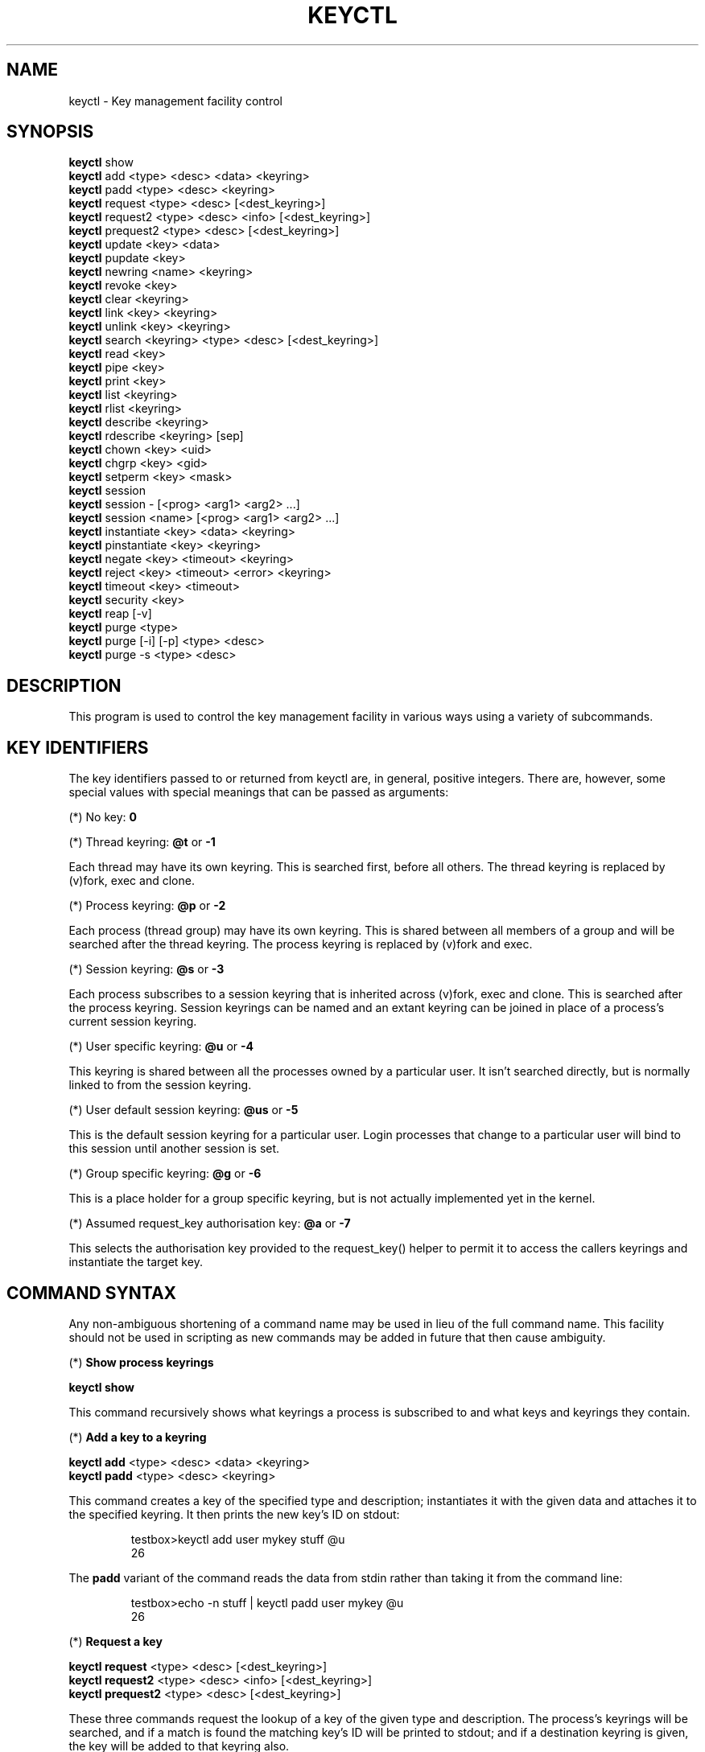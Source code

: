 .\"
.\" Copyright (C) 2004 Red Hat, Inc. All Rights Reserved.
.\" Written by David Howells (dhowells@redhat.com)
.\"
.\" This program is free software; you can redistribute it and/or
.\" modify it under the terms of the GNU General Public License
.\" as published by the Free Software Foundation; either version
.\" 2 of the License, or (at your option) any later version.
.\"
.TH KEYCTL 1 "17 Nov 2005" Linux "Linux Key Management Utilities"
.SH NAME
keyctl - Key management facility control
.SH SYNOPSIS
\fBkeyctl\fR show
.br
\fBkeyctl\fR add <type> <desc> <data> <keyring>
.br
\fBkeyctl\fR padd <type> <desc> <keyring>
.br
\fBkeyctl\fR request <type> <desc> [<dest_keyring>]
.br
\fBkeyctl\fR request2 <type> <desc> <info> [<dest_keyring>]
.br
\fBkeyctl\fR prequest2 <type> <desc> [<dest_keyring>]
.br
\fBkeyctl\fR update <key> <data>
.br
\fBkeyctl\fR pupdate <key>
.br
\fBkeyctl\fR newring <name> <keyring>
.br
\fBkeyctl\fR revoke <key>
.br
\fBkeyctl\fR clear <keyring>
.br
\fBkeyctl\fR link <key> <keyring>
.br
\fBkeyctl\fR unlink <key> <keyring>
.br
\fBkeyctl\fR search <keyring> <type> <desc> [<dest_keyring>]
.br
\fBkeyctl\fR read <key>
.br
\fBkeyctl\fR pipe <key>
.br
\fBkeyctl\fR print <key>
.br
\fBkeyctl\fR list <keyring>
.br
\fBkeyctl\fR rlist <keyring>
.br
\fBkeyctl\fR describe <keyring>
.br
\fBkeyctl\fR rdescribe <keyring> [sep]
.br
\fBkeyctl\fR chown <key> <uid>
.br
\fBkeyctl\fR chgrp <key> <gid>
.br
\fBkeyctl\fR setperm <key> <mask>
.br
\fBkeyctl\fR session
.br
\fBkeyctl\fR session - [<prog> <arg1> <arg2> ...]
.br
\fBkeyctl\fR session <name> [<prog> <arg1> <arg2> ...]
.br
\fBkeyctl\fR instantiate <key> <data> <keyring>
.br
\fBkeyctl\fR pinstantiate <key> <keyring>
.br
\fBkeyctl\fR negate <key> <timeout> <keyring>
.br
\fBkeyctl\fR reject <key> <timeout> <error> <keyring>
.br
\fBkeyctl\fR timeout <key> <timeout>
.br
\fBkeyctl\fR security <key>
.br
\fBkeyctl\fR reap [-v]
.br
\fBkeyctl\fR purge <type>
.br
\fBkeyctl\fR purge [-i] [-p] <type> <desc>
.br
\fBkeyctl\fR purge -s <type> <desc>
.SH DESCRIPTION
This program is used to control the key management facility in various ways
using a variety of subcommands.
.SH KEY IDENTIFIERS
.P
The key identifiers passed to or returned from keyctl are, in general, positive
integers. There are, however, some special values with special meanings that
can be passed as arguments:
.P
(*) No key: \fB0\fR
.P
(*) Thread keyring: \fB@t\fR or \fB-1\fR
.P
Each thread may have its own keyring. This is searched first, before all
others. The thread keyring is replaced by (v)fork, exec and clone.
.P
(*) Process keyring: \fB@p\fR or \fB-2\fR
.P
Each process (thread group) may have its own keyring. This is shared between
all members of a group and will be searched after the thread keyring. The
process keyring is replaced by (v)fork and exec.
.P
(*) Session keyring: \fB@s\fR or \fB-3\fR
.P
Each process subscribes to a session keyring that is inherited across (v)fork,
exec and clone. This is searched after the process keyring. Session keyrings
can be named and an extant keyring can be joined in place of a process's
current session keyring.
.P
(*) User specific keyring: \fB@u\fR or \fB-4\fR
.P
This keyring is shared between all the processes owned by a particular user. It
isn't searched directly, but is normally linked to from the session keyring.
.P
(*) User default session keyring: \fB@us\fR or \fB-5\fR
.P
This is the default session keyring for a particular user. Login processes that
change to a particular user will bind to this session until another session is
set.
.P
(*) Group specific keyring: \fB@g\fR or \fB-6\fR
.P
This is a place holder for a group specific keyring, but is not actually
implemented yet in the kernel.
.P
(*) Assumed request_key authorisation key: \fB@a\fR or \fB-7\fR
.P
This selects the authorisation key provided to the request_key() helper to
permit it to access the callers keyrings and instantiate the target key.
.SH COMMAND SYNTAX
Any non-ambiguous shortening of a command name may be used in lieu of the full
command name. This facility should not be used in scripting as new commands may
be added in future that then cause ambiguity.
.P
(*) \fBShow process keyrings\fR
.P
\fBkeyctl show\fR
.P
This command recursively shows what keyrings a process is subscribed to and
what keys and keyrings they contain.
.P
(*) \fBAdd a key to a keyring\fR
.P
\fBkeyctl add\fR <type> <desc> <data> <keyring>
.br
\fBkeyctl padd\fR <type> <desc> <keyring>
.P
This command creates a key of the specified type and description; instantiates
it with the given data and attaches it to the specified keyring. It then prints
the new key's ID on stdout:
.P
.RS
testbox>keyctl add user mykey stuff @u
.br
26
.RE
.P
The \fBpadd\fR variant of the command reads the data from stdin rather than
taking it from the command line:
.P
.RS
testbox>echo -n stuff | keyctl padd user mykey @u
.br
26
.RE
.P
(*) \fBRequest a key\fR
.P
\fBkeyctl request\fR <type> <desc> [<dest_keyring>]
.br
\fBkeyctl request2\fR <type> <desc> <info> [<dest_keyring>]
.br
\fBkeyctl prequest2\fR <type> <desc> [<dest_keyring>]
.P
These three commands request the lookup of a key of the given type and
description. The process's keyrings will be searched, and if a match is found
the matching key's ID will be printed to stdout; and if a destination keyring
is given, the key will be added to that keyring also.
.P
If there is no key, the first command will simply return the error ENOKEY and
fail. The second and third commands will create a partial key with the type and
description, and call out to \fB/sbin/request-key\fR with that key and the
extra information supplied. This will then attempt to instantiate the key in
some manner, such that a valid key is obtained.
.P
The third command is like the second, except that the callout information is
read from stdin rather than being passed on the command line.
.P
If a valid key is obtained, the ID will be printed and the key attached as if
the original search had succeeded.
.P
If there wasn't a valid key obtained, a temporary negative key will be attached
to the destination keyring if given and the error "Requested key not available"
will be given.
.P
.RS
testbox>keyctl request2 user debug:hello wibble
.br
23
.br
testbox>echo -n wibble | keyctl prequest2 user debug:hello
.br
23
.br
testbox>keyctl request user debug:hello
.br
23
.RE
.P
(*) \fBUpdate a key\fR
.P
\fBkeyctl update\fR <key> <data>
.br
\fBkeyctl pupdate\fR <key>
.P
This command replaces the data attached to a key with a new set of data. If the
type of the key doesn't support update then error "Operation not supported"
will be returned.
.P
.RS
testbox>keyctl update 23 zebra
.RE
.P
The \fBpupdate\fR variant of the command reads the data from stdin rather than
taking it from the command line:
.P
.RS
testbox>echo -n zebra | keyctl pupdate 23
.RE
.P
(*) \fBCreate a keyring\fR
.P
\fBkeyctl newring\fR <name> <keyring>
.P
This command creates a new keyring of the specified name and attaches it to the
specified keyring. The ID of the new keyring will be printed to stdout if
successful.
.P
.RS
testbox>keyctl newring squelch @us
.br
27
.RE
.P
(*) \fBRevoke a key\fR
.P
\fBkeyctl revoke\fR <key>
.P
This command marks a key as being revoked. Any further operations on that key
(apart from unlinking it) will return error "Key has been revoked".
.P
.RS
testbox>keyctl revoke 26
.br
testbox>keyctl describe 26
.br
keyctl_describe: Key has been revoked
.RE
.P
(*) \fBClear a keyring\fR
.P
\fBkeyctl clear\fR <keyring>
.P
This command unlinks all the keys attached to the specified keyring. Error
"Not a directory" will be returned if the key specified is not a keyring.
.P
.RS
testbox>keyctl clear 27
.RE
.P
(*) \fBLink a key to a keyring\fR
.P
\fBkeyctl link\fR <key> <keyring>
.P
This command makes a link from the key to the keyring if there's enough
capacity to do so. Error "Not a directory" will be returned if the destination
is not a keyring. Error "Permission denied" will be returned if the key doesn't
have link permission or the keyring doesn't have write permission. Error "File
table overflow" will be returned if the keyring is full. Error "Resource
deadlock avoided" will be returned if an attempt was made to introduce a
recursive link.
.P
.RS
testbox>keyctl link 23 27
.br
testbox>keyctl link 27 27
.br
keyctl_link: Resource deadlock avoided
.RE
.P
(*) \fBUnlink a key from a keyring or the session keyring tree\fR
.P
\fBkeyctl unlink\fR <key> [<keyring>]
.P
If the keyring is specified, this command removes a link to the key from the
keyring. Error "Not a directory" will be returned if the destination is not a
keyring. Error "Permission denied" will be returned if the keyring doesn't have
write permission. Error "No such file or directory" will be returned if the key
is not linked to by the keyring.
.P
If the keyring is not specified, this command performs a depth-first search of
the session keyring tree and removes all the links to the nominated key that it
finds (and that it is permitted to remove).  It prints the number of successful
unlinks before exiting.
.P
.RS
testbox>keyctl unlink 23 27
.RE
.P
(*) \fBSearch a keyring\fR
.P
\fBkeyctl search\fR <keyring> <type> <desc> [<dest_keyring>]
.P
This command non-recursively searches a keyring for a key of a particular type
and description. If found, the ID of the key will be printed on stdout and the
key will be attached to the destination keyring if present. Error "Requested
key not available" will be returned if the key is not found.
.P
.RS
testbox>keyctl search @us user debug:hello
.br
23
.br
testbox>keyctl search @us user debug:bye
.br
keyctl_search: Requested key not available
.RE
.P
(*) \fBRead a key\fR
.P
\fBkeyctl read\fR <key>
.br
\fBkeyctl pipe\fR <key>
.br
\fBkeyctl print\fR <key>
.P
These commands read the payload of a key. "read" prints it on stdout as a hex
dump, "pipe" dumps the raw data to stdout and "print" dumps it to stdout
directly if it's entirely printable or as a hexdump preceded by ":hex:" if not.
.P
If the key type does not support reading of the payload, then error "Operation
not supported" will be returned.
.P
.RS
testbox>keyctl read 26
.br
1 bytes of data in key:
.br
62
.br
testbox>keyctl print 26
.br
b
.br
testbox>keyctl pipe 26
.br
btestbox>
.RE
.P
(*) \fBList a keyring\fR
.P
\fBkeyctl list\fR <keyring>
.br
\fBkeyctl rlist\fR <keyring>
.P
These commands list the contents of a key as a keyring. "list" pretty prints
the contents and "rlist" just produces a space-separated list of key IDs.
.P
No attempt is made to check that the specified keyring is a keyring.
.P
.RS
testbox>keyctl list @us
.br
2 keys in keyring:
.br
       22: vrwsl----------  4043    -1 keyring: _uid.4043
.br
       23: vrwsl----------  4043  4043 user: debug:hello
.br
testbox>keyctl rlist @us
.br
22 23
.RE
.P
(*) \fBDescribe a key\fR
.P
\fBkeyctl describe\fR <keyring>
.br
\fBkeyctl rdescribe\fR <keyring> [sep]
.P
These commands fetch a description of a keyring. "describe" pretty prints the
description in the same fashion as the "list" command; "rdescribe" prints the
raw data returned from the kernel.
.P
.RS
testbox>keyctl describe @us
       -5: vrwsl----------  4043    -1 keyring: _uid_ses.4043
testbox>keyctl rdescribe @us
keyring;4043;-1;3f1f0000;_uid_ses.4043
.RE
.P
The raw string is "<type>;<uid>;<gid>;<perms>;<description>", where \fIuid\fR
and \fIgid\fR are the decimal user and group IDs, \fIperms\fR is the
permissions mask in hex, \fItype\fR and \fIdescription\fR are the type name and
description strings (neither of which will contain semicolons).
.P
(*) \fBChange the access controls on a key\fR
.P
\fBkeyctl chown\fR <key> <uid>
.br
\fBkeyctl chgrp\fR <key> <gid>
.P
These two commands change the UID and GID associated with evaluating a key's
permissions mask. The UID also governs which quota a key is taken out of.
.P
The chown command is not currently supported; attempting it will earn the error
"Operation not supported" at best.
.P
For non-superuser users, the GID may only be set to the process's GID or a GID
in the process's groups list. The superuser may set any GID it likes.
.P
.RS
testbox>sudo keyctl chown 27 0
.br
keyctl_chown: Operation not supported
.br
testbox>sudo keyctl chgrp 27 0
.RE
.P
(*) \fBSet the permissions mask on a key\fR
.P
\fBkeyctl setperm\fR <key> <mask>
.P
This command changes the permission control mask on a key. The mask may be
specified as a hex number if it begins "0x", an octal number if it begins "0"
or a decimal number otherwise.
.P
The hex numbers are a combination of:
.P
.RS
Possessor UID       GID       Other     Permission Granted
.br
========  ========  ========  ========  ==================
.br
01000000  00010000  00000100  00000001  View
.br
02000000  00020000  00000200  00000002  Read
.br
04000000  00040000  00000400  00000004  Write
.br
08000000  00080000  00000800  00000008  Search
.br
10000000  00100000  00001000  00000010  Link
.br
20000000  00200000  00002000  00000020  Set Attribute
.br
3f000000  003f0000  00003f00  0000003f  All
.RE
.P
\fIView\fR permits the type, description and other parameters of a key to be
viewed.
.P
\fIRead\fR permits the payload (or keyring list) to be read if supported by the
type.
.P
\fIWrite\fR permits the payload (or keyring list) to be modified or updated.
.P
\fISearch\fR on a key permits it to be found when a keyring to which it is
linked is searched.
.P
\fILink\fR permits a key to be linked to a keyring.
.P
\fISet Attribute\fR permits a key to have its owner, group membership,
permissions mask and timeout changed.
.P
.RS
testbox>keyctl setperm 27 0x1f1f1f00
.RE
.P
(*) \fBStart a new session with fresh keyrings\fR
.P
\fBkeyctl session\fR
.br
\fBkeyctl session\fR - [<prog> <arg1> <arg2> ...]
.br
\fBkeyctl session\fR <name> [<prog> <arg1> <arg2> ...]
.P
These commands join or create a new keyring and then run a shell or other
program with that keyring as the session key.
.P
The variation with no arguments just creates an anonymous session keyring and
attaches that as the session keyring; it then exec's $SHELL.
.P
The variation with a dash in place of a name creates an anonymous session
keyring and attaches that as the session keyring; it then exec's the supplied
command, or $SHELL if one isn't supplied.
.P
The variation with a name supplied creates or joins the named keyring and
attaches that as the session keyring; it then exec's the supplied command, or
$SHELL if one isn't supplied.
.P
.RS
testbox>keyctl rdescribe @s
.br
keyring;4043;-1;3f1f0000;_uid_ses.4043
.P
testbox>keyctl session
.br
Joined session keyring: 28
.br
testbox>keyctl rdescribe @s
.br
keyring;4043;4043;3f1f0000;_ses.24082
.P
testbox>keyctl session -
.br
Joined session keyring: 29
.br
testbox>keyctl rdescribe @s
.br
keyring;4043;4043;3f1f0000;_ses.24139
.P
testbox>keyctl session - keyctl rdescribe @s
.br
Joined session keyring: 30
.br
keyring;4043;4043;3f1f0000;_ses.24185
.P
testbox>keyctl session fish 
.br
Joined session keyring: 34
.br
testbox>keyctl rdescribe @s
.br
keyring;4043;4043;3f1f0000;fish
.P
testbox>keyctl session fish keyctl rdesc @s
.br
Joined session keyring: 35
.br
keyring;4043;4043;3f1f0000;fish
.RE
.P
(*) \fBInstantiate a key\fR
.P
\fBkeyctl instantiate\fR <key> <data> <keyring>
.br
\fBkeyctl pinstantiate\fR <key> <keyring>
.br
\fBkeyctl negate\fR <key> <timeout> <keyring>
.br
\fBkeyctl reject\fR <key> <timeout> <error> <keyring>
.P
These commands are used to attach data to a partially set up key (as created by
the kernel and passed to /sbin/request-key).  "instantiate" marks a key as
being valid and attaches the data as the payload.  "negate" and "reject" mark a
key as invalid and sets a timeout on it so that it'll go away after a while.
This prevents a lot of quickly sequential requests from slowing the system down
overmuch when they all fail, as all subsequent requests will then fail with
error "Requested key not found" (if negated) or the specified error (if
rejected) until the negative key has expired.
.P
Reject's error argument can either be a UNIX error number or one of
.BR "" "'" rejected "', '" expired "' or '" revoked "'."
.P
The newly instantiated key will be attached to the specified keyring.
.P
These commands may only be run from the program run by request-key - a special
authorisation key is set up by the kernel and attached to the request-key's
session keyring. This special key is revoked once the key to which it refers
has been instantiated one way or another.
.P
.RS
testbox>keyctl instantiate $1 "Debug $3" $4
.br
testbox>keyctl negate $1 30 $4
.br
testbox>keyctl reject $1 30 64 $4
.RE
.P
The \fBpinstantiate\fR variant of the command reads the data from stdin rather
than taking it from the command line:
.P
.RS
testbox>echo -n "Debug $3" | keyctl pinstantiate $1 $4
.RE
.P
(*) \fBSet the expiry time on a key\fR
.P
\fBkeyctl timeout\fR <key> <timeout>
.P
This command is used to set the timeout on a key, or clear an existing timeout
if the value specified is zero. The timeout is given as a number of seconds
into the future.
.P
.RS
testbox>keyctl timeout $1 45
.RE
.P
(*) \fBRetrieve a key's security context\fR
.P
\fBkeyctl security\fR <key>
.P
This command is used to retrieve a key's LSM security context.  The label is
printed on stdout.
.P
.RS
testbox>keyctl security @s
.br
unconfined_u:unconfined_r:unconfined_t:s0-s0:c0.c1023
.RE
.P
(*) \fBGive the parent process a new session keyring\fR
.P
\fBkeyctl new_session\fR
.P
This command is used to give the invoking process (typically a shell) a new
session keyring, discarding its old session keyring.
.P
.RS
testbox> keyctl session foo
.br
Joined session keyring: 723488146
.br
testbox> keyctl show
.br
Session Keyring
.br
       -3 --alswrv      0     0  keyring: foo
.br
testbox> keyctl new_session
.br
490511412
.br
testbox> keyctl show
.br
Session Keyring
.br
       -3 --alswrv      0     0  keyring: _ses
.RE
.P
Note that this affects the \fIparent\fP of the process that invokes the system
call, and so may only affect processes with matching credentials.
Furthermore, the change does not take effect till the parent process next
transitions from kernel space to user space - typically when the \fBwait\fP()
system call returns.
.P
(*) \fBRemove dead keys from the session keyring tree\fR
.P
\fBkeyctl reap\fR
.P
This command performs a depth-first search of the caller's session keyring tree
and attempts to unlink any key that it finds that is inaccessible due to
expiry, revocation, rejection or negation.  It does not attempt to remove live
keys that are unavailable simply due to a lack of granted permission.
.P
A key that is designated reapable will only be removed from a keyring if the
caller has Write permission on that keyring, and only keyrings that grant
Search permission to the caller will be searched.
.P
The command prints the number of keys reaped before it exits.  If the \fB-v\fR
flag is passed then the reaped keys are listed as they're being reaped,
together with the success or failure of the unlink.
.P
(*) \fBRemove matching keys from the session keyring tree\fR
.P
\fBkeyctl\fR purge <type>
.br
\fBkeyctl\fR purge [-i] [-p] <type> <desc>
.br
\fBkeyctl\fR purge -s <type> <desc>
.P
These commands perform a depth-first search to find matching keys in the
caller's session keyring tree and attempts to unlink them.  The number of
keys successfully unlinked is printed at the end.
.P
The keyrings must grant Read and View permission to the caller to be searched,
and the keys to be removed must also grant View permission.  Keys can only be
removed from keyrings that grant Write permission.
.P
The first variant purges all keys of the specified type.
.P
The second variant purges all keys of the specified type that also match the
given description literally.  The -i flag allows a case-independent match and
the -p flag allows a prefix match.
.P
The third variant purges all keys of the specified type and matching
description using the key type's comparator in the kernel to match the
description.  This permits the key type to match a key with a variety of
descriptions.
.P
.SH ERRORS
.P
There are a number of common errors returned by this program:
.P
"Not a directory" - a key wasn't a keyring.
.P
"Requested key not found" - the looked for key isn't available.
.P
"Key has been revoked" - a revoked key was accessed.
.P
"Key has expired" - an expired key was accessed.
.P
"Permission denied" - permission was denied by a UID/GID/mask combination.

.SH SEE ALSO
\fBkeyctl\fR(1), \fBrequest-key.conf\fR(5)
